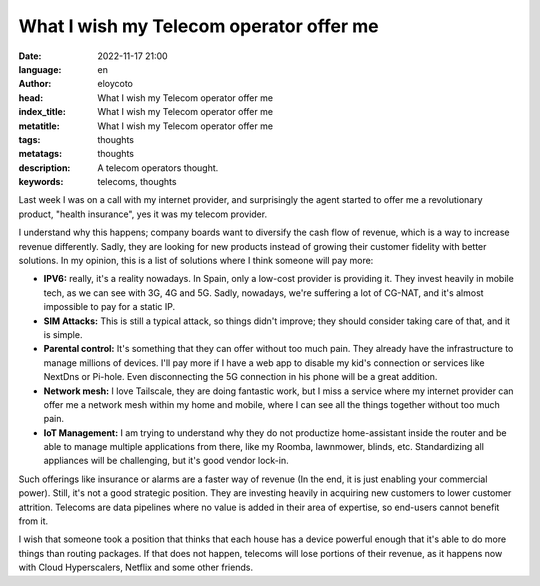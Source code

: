 What I wish my Telecom operator offer me
=========================================

:date: 2022-11-17 21:00
:language: en
:author: eloycoto
:head: What I wish my Telecom operator offer me
:index_title: What I wish my Telecom operator offer me
:metatitle: What I wish my Telecom operator offer me
:tags: thoughts
:metatags: thoughts
:description: A telecom operators thought.
:keywords: telecoms, thoughts

Last week I was on a call with my internet provider, and surprisingly the agent
started to offer me a revolutionary product, "health insurance", yes it was my
telecom provider. 

I understand why this happens; company boards want to diversify the cash flow
of revenue, which is a way to increase revenue differently. Sadly, they are
looking for new products instead of growing their customer fidelity with better
solutions. In my opinion, this is a list of solutions where I think someone
will pay more:

- **IPV6:** really, it's a reality nowadays. In Spain, only a low-cost provider
  is providing it. They invest heavily in mobile tech, as we can see with 3G,
  4G and 5G. Sadly, nowadays, we're suffering a lot of CG-NAT, and it's almost
  impossible to pay for a static IP. 

- **SIM Attacks:** This is still a typical attack, so things didn't improve;
  they should consider taking care of that, and it is simple. 

- **Parental control:** It's something that they can offer without too much
  pain. They already have the infrastructure to manage millions of devices.
  I'll pay more if I have a web app to disable my kid's connection or services
  like NextDns or Pi-hole. Even disconnecting the 5G connection in his phone
  will be a great addition.  

- **Network mesh:** I love Tailscale,  they are doing fantastic work, but I
  miss a service where my internet provider can offer me a network mesh within
  my home and mobile, where I can see all the things together without too much
  pain. 

- **IoT Management:** I am trying to understand why they do not productize
  home-assistant inside the router and be able to manage multiple applications
  from there, like my Roomba, lawnmower, blinds, etc. Standardizing all
  appliances will be challenging, but it's good vendor lock-in.

Such offerings like insurance or alarms are a faster way of revenue (In the
end, it is just enabling your commercial power). Still, it's not a good
strategic position. They are investing heavily in acquiring new customers to
lower customer attrition. Telecoms are data pipelines where no value is added
in their area of expertise, so end-users cannot benefit from it. 

I wish that someone took a position that thinks that each house has a  device
powerful enough that it's able to do more things than routing packages. If that
does not happen, telecoms will lose portions of their revenue, as it happens
now with Cloud Hyperscalers, Netflix and some other friends.
